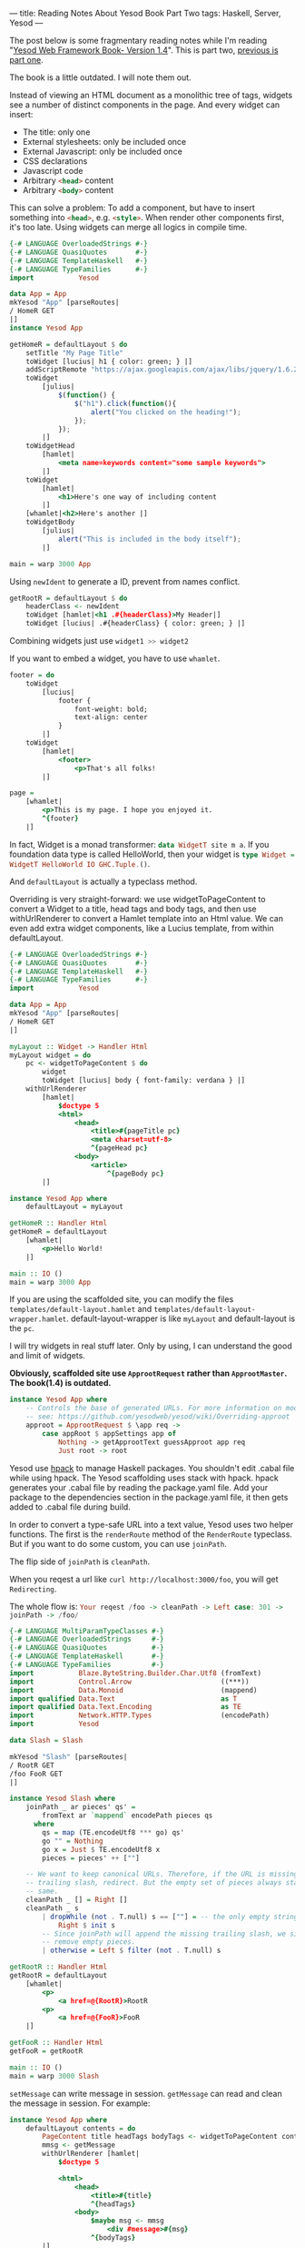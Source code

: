 ---
title: Reading Notes About Yesod Book Part Two
tags: Haskell, Server, Yesod
---

The post below is some fragmentary reading notes while I'm reading "[[http://www.yesodweb.com/book][Yesod Web
Framework Book- Version 1.4]]". This is part two, [[http://haskell.cafe/posts/2017-08-05-reading-yesod-book.html][previous is part one]].

The book is a little outdated. I will note them out.

Instead of viewing an HTML document as a monolithic tree of tags, widgets see a
number of distinct components in the page. And every widget can insert:

- The title: only one
- External stylesheets: only be included once
- External Javascript: only be included once
- CSS declarations
- Javascript code
- Arbitrary src_html{<head>} content
- Arbitrary src_html{<body>} content

This can solve a problem: To add a component, but have to insert something into
src_html{<head>}, e.g. src_html{<style>}. When render other components first,
it's too late. Using widgets can merge all logics in compile time.

#+BEGIN_EXPORT html
<!--more-->
#+END_EXPORT

#+BEGIN_SRC haskell
{-# LANGUAGE OverloadedStrings #-}
{-# LANGUAGE QuasiQuotes       #-}
{-# LANGUAGE TemplateHaskell   #-}
{-# LANGUAGE TypeFamilies      #-}
import           Yesod

data App = App
mkYesod "App" [parseRoutes|
/ HomeR GET
|]
instance Yesod App

getHomeR = defaultLayout $ do
    setTitle "My Page Title"
    toWidget [lucius| h1 { color: green; } |]
    addScriptRemote "https://ajax.googleapis.com/ajax/libs/jquery/1.6.2/jquery.min.js"
    toWidget
        [julius|
            $(function() {
                $("h1").click(function(){
                    alert("You clicked on the heading!");
                });
            });
        |]
    toWidgetHead
        [hamlet|
            <meta name=keywords content="some sample keywords">
        |]
    toWidget
        [hamlet|
            <h1>Here's one way of including content
        |]
    [whamlet|<h2>Here's another |]
    toWidgetBody
        [julius|
            alert("This is included in the body itself");
        |]

main = warp 3000 App
#+END_SRC

Using =newIdent= to generate a ID, prevent from names conflict.

#+BEGIN_SRC haskell
getRootR = defaultLayout $ do
    headerClass <- newIdent
    toWidget [hamlet|<h1 .#{headerClass}>My Header|]
    toWidget [lucius| .#{headerClass} { color: green; } |]
#+END_SRC

Combining widgets just use src_haskell{widget1 >> widget2}

If you want to embed a widget, you have to use =whamlet=.

#+BEGIN_SRC haskell
footer = do
    toWidget
        [lucius|
            footer {
                font-weight: bold;
                text-align: center
            }
        |]
    toWidget
        [hamlet|
            <footer>
                <p>That's all folks!
        |]

page =
    [whamlet|
        <p>This is my page. I hope you enjoyed it.
        ^{footer}
    |]
#+END_SRC

In fact, Widget is a monad transformer: src_haskell{data WidgetT site m a}. If
you foundation data type is called HelloWorld, then your widget is
src_haskell{type Widget = WidgetT HelloWorld IO GHC.Tuple.()}.

And =defaultLayout= is actually a typeclass method. 

Overriding is very straight-forward: we use widgetToPageContent to convert a
Widget to a title, head tags and body tags, and then use withUrlRenderer to
convert a Hamlet template into an Html value. We can even add extra widget
components, like a Lucius template, from within defaultLayout.

#+BEGIN_SRC haskell
{-# LANGUAGE OverloadedStrings #-}
{-# LANGUAGE QuasiQuotes       #-}
{-# LANGUAGE TemplateHaskell   #-}
{-# LANGUAGE TypeFamilies      #-}
import           Yesod

data App = App
mkYesod "App" [parseRoutes|
/ HomeR GET
|]

myLayout :: Widget -> Handler Html
myLayout widget = do
    pc <- widgetToPageContent $ do
        widget
        toWidget [lucius| body { font-family: verdana } |]
    withUrlRenderer
        [hamlet|
            $doctype 5
            <html>
                <head>
                    <title>#{pageTitle pc}
                    <meta charset=utf-8>
                    ^{pageHead pc}
                <body>
                    <article>
                        ^{pageBody pc}
        |]

instance Yesod App where
    defaultLayout = myLayout

getHomeR :: Handler Html
getHomeR = defaultLayout
    [whamlet|
        <p>Hello World!
    |]

main :: IO ()
main = warp 3000 App
#+END_SRC

If you are using the scaffolded site, you can modify the files
=templates/default-layout.hamlet= and =templates/default-layout-wrapper.hamlet=.
default-layout-wrapper is like =myLayout= and default-layout is the =pc=.

I will try widgets in real stuff later. Only by using, I can understand the good
and limit of widgets.

*Obviously, scaffolded site use =ApprootRequest= rather than =ApprootMaster=. The book(1.4) is outdated.*

#+BEGIN_SRC haskell
instance Yesod App where
    -- Controls the base of generated URLs. For more information on modifying,
    -- see: https://github.com/yesodweb/yesod/wiki/Overriding-approot
    approot = ApprootRequest $ \app req ->
        case appRoot $ appSettings app of
            Nothing -> getApprootText guessApproot app req
            Just root -> root
#+END_SRC

Yesod use [[https://github.com/sol/hpack#readme][hpack]] to manage Haskell packages. You shouldn't edit .cabal file while
using hpack. The Yesod scaffolding uses stack with hpack. hpack generates your
.cabal file by reading the package.yaml file. Add your package to the
dependencies section in the package.yaml file, it then gets added to .cabal file
during build.

In order to convert a type-safe URL into a text value, Yesod uses two helper
functions. The first is the =renderRoute= method of the =RenderRoute= typeclass.
But if you want to do some custom, you can use =joinPath=.

The flip side of =joinPath= is =cleanPath=.

When you reqest a url like src_shell{curl http://localhost:3000/foo}, you will get =Redirecting=. 

The whole flow is: src_haskell{Your reqest /foo -> cleanPath -> Left case: 301 -> joinPath -> /foo/}

#+BEGIN_SRC haskell
{-# LANGUAGE MultiParamTypeClasses #-}
{-# LANGUAGE OverloadedStrings     #-}
{-# LANGUAGE QuasiQuotes           #-}
{-# LANGUAGE TemplateHaskell       #-}
{-# LANGUAGE TypeFamilies          #-}
import           Blaze.ByteString.Builder.Char.Utf8 (fromText)
import           Control.Arrow                      ((***))
import           Data.Monoid                        (mappend)
import qualified Data.Text                          as T
import qualified Data.Text.Encoding                 as TE
import           Network.HTTP.Types                 (encodePath)
import           Yesod

data Slash = Slash

mkYesod "Slash" [parseRoutes|
/ RootR GET
/foo FooR GET
|]

instance Yesod Slash where
    joinPath _ ar pieces' qs' =
        fromText ar `mappend` encodePath pieces qs
      where
        qs = map (TE.encodeUtf8 *** go) qs'
        go "" = Nothing
        go x = Just $ TE.encodeUtf8 x
        pieces = pieces' ++ [""]

    -- We want to keep canonical URLs. Therefore, if the URL is missing a
    -- trailing slash, redirect. But the empty set of pieces always stays the
    -- same.
    cleanPath _ [] = Right []
    cleanPath _ s
        | dropWhile (not . T.null) s == [""] = -- the only empty string is the last one
            Right $ init s
        -- Since joinPath will append the missing trailing slash, we simply
        -- remove empty pieces.
        | otherwise = Left $ filter (not . T.null) s

getRootR :: Handler Html
getRootR = defaultLayout
    [whamlet|
        <p>
            <a href=@{RootR}>RootR
        <p>
            <a href=@{FooR}>FooR
    |]

getFooR :: Handler Html
getFooR = getRootR

main :: IO ()
main = warp 3000 Slash
#+END_SRC

=setMessage= can write message in session. =getMessage= can read and clean the
message in session. For example:

#+BEGIN_SRC haskell
instance Yesod App where
    defaultLayout contents = do
        PageContent title headTags bodyTags <- widgetToPageContent contents
        mmsg <- getMessage
        withUrlRenderer [hamlet|
            $doctype 5

            <html>
                <head>
                    <title>#{title}
                    ^{headTags}
                <body>
                    $maybe msg <- mmsg
                        <div #message>#{msg}
                    ^{bodyTags}
        |]

getHomeR :: Handler Html
getHomeR = do
    now <- liftIO getCurrentTime
    setMessage $ toHtml $ "You previously visited at: " ++ show now
    defaultLayout [whamlet|<p>Try refreshing|]
#+END_SRC

Error page, just define instance method of Yesod your foundation data type.

#+BEGIN_SRC haskell
{-# LANGUAGE OverloadedStrings     #-}
{-# LANGUAGE QuasiQuotes           #-}
{-# LANGUAGE TemplateHaskell       #-}
{-# LANGUAGE TypeFamilies          #-}
import           Yesod

data App = App

mkYesod "App" [parseRoutes|
/ HomeR GET
/error ErrorR GET
/not-found NotFoundR GET
|]

instance Yesod App where
    errorHandler NotFound = fmap toTypedContent $ defaultLayout $ do
        setTitle "Request page not located"
        toWidget [hamlet|
<h1>Not Found
<p>We apologize for the inconvenience, but the requested page could not be located.
|]
    errorHandler other = defaultErrorHandler other

getHomeR :: Handler Html
getHomeR = defaultLayout
    [whamlet|
        <p>
            <a href=@{ErrorR}>Internal server error
            <a href=@{NotFoundR}>Not found
    |]

getErrorR :: Handler ()
getErrorR = error "This is an error"

getNotFoundR :: Handler ()
getNotFoundR = notFound

main :: IO ()
main = warp 3000 App
#+END_SRC

=addStaticContent= method for smart add js css.

#+BEGIN_SRC haskell
    -- This function creates static content files in the static folder
    -- and names them based on a hash of their content. This allows
    -- expiration dates to be set far in the future without worry of
    -- users receiving stale content.
    addStaticContent ext mime content = do
        master <- getYesod
        let staticDir = appStaticDir $ appSettings master
        addStaticContentExternal
            minifym
            genFileName
            staticDir
            (StaticR . flip StaticRoute [])
            ext
            mime
            content
      where
        -- Generate a unique filename based on the content itself
        genFileName lbs = "autogen-" ++ base64md5 lbs
#+END_SRC

I search =urlRenderOverride=, but I can not find it. According to [[https://www.stackage.org/haddock/lts-9.0/yesod-core-1.4.35.1/Yesod-Core.html#t:Yesod][typeclass
definition in haddock]], urlRenderOverride is deprecated. 

Use src_haskell{urlParamRenderOverride :: site -> Route site -> [(Text, Text)] -> Maybe Builder} instead.

Define authorization of route.

#+BEGIN_SRC haskell
-- Routes not requiring authentication.
isAuthorized (AuthR _) _ = return Authorized
isAuthorized CommentR _ = return Authorized
isAuthorized HomeR _ = return Authorized
isAuthorized FaviconR _ = return Authorized
isAuthorized RobotsR _ = return Authorized
isAuthorized (StaticR _) _ = return Authorized

isAuthorized ProfileR _ = isAuthenticated
#+END_SRC

By default, it returns Authorized for all requests.

Check the [[https://www.stackage.org/haddock/lts-9.0/yesod-core-1.4.35.1/Yesod-Core.html#t:Yesod][Yesod]] typeclass methods to know default configurations.

=joinPath=, =addStaticContent=, =cleanPath= and so on are all in the list.
